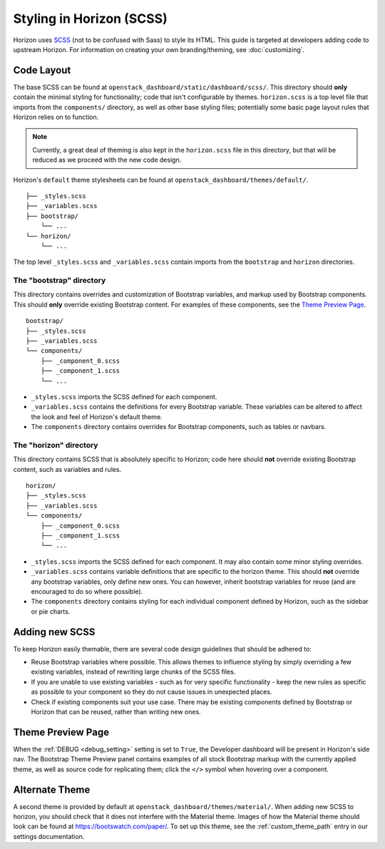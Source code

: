 =========================
Styling in Horizon (SCSS)
=========================

Horizon uses `SCSS`_ (not to be confused with Sass) to style its HTML. This
guide is targeted at developers adding code to upstream Horizon. For
information on creating your own branding/theming, see :doc:`customizing`.

.. _SCSS: http://sass-lang.com/guide

Code Layout
===========

The base SCSS can be found at ``openstack_dashboard/static/dashboard/scss/``.
This directory should **only** contain the minimal styling for functionality;
code that isn't configurable by themes. ``horizon.scss`` is a top level file
that imports from the ``components/`` directory, as well as other base styling
files; potentially some basic page layout rules that Horizon relies on to
function.

.. Note::
  Currently, a great deal of theming is also kept in the ``horizon.scss`` file
  in this directory, but that will be reduced as we proceed with the new code
  design.

Horizon's ``default`` theme stylesheets can be found at
``openstack_dashboard/themes/default/``.

::

  ├── _styles.scss
  ├── _variables.scss
  ├── bootstrap/
      └── ...
  └── horizon/
      └── ...

The top level ``_styles.scss`` and ``_variables.scss`` contain imports from
the ``bootstrap`` and ``horizon`` directories.

The "bootstrap" directory
-------------------------

This directory contains overrides and customization of Bootstrap variables, and
markup used by Bootstrap components. This should **only** override existing
Bootstrap content. For examples of these components, see the
`Theme Preview Page`_.

::

  bootstrap/
  ├── _styles.scss
  ├── _variables.scss
  └── components/
      ├── _component_0.scss
      ├── _component_1.scss
      └── ...

- ``_styles.scss`` imports the SCSS defined for each component.
- ``_variables.scss`` contains the definitions for every Bootstrap variable.
  These variables can be altered to affect the look and feel of Horizon's
  default theme.
- The ``components`` directory contains overrides for Bootstrap components,
  such as tables or navbars.

The "horizon" directory
-----------------------

This directory contains SCSS that is absolutely specific to Horizon; code here
should **not** override existing Bootstrap content, such as variables and rules.

::

  horizon/
  ├── _styles.scss
  ├── _variables.scss
  └── components/
      ├── _component_0.scss
      ├── _component_1.scss
      └── ...

- ``_styles.scss`` imports the SCSS defined for each component. It may also
  contain some minor styling overrides.
- ``_variables.scss`` contains variable definitions that are specific to the
  horizon theme. This should **not** override any bootstrap variables, only
  define new ones. You can however, inherit bootstrap variables for reuse
  (and are encouraged to do so where possible).
- The ``components`` directory contains styling for each individual component
  defined by Horizon, such as the sidebar or pie charts.

Adding new SCSS
===============

To keep Horizon easily themable, there are several code design guidelines that
should be adhered to:

- Reuse Bootstrap variables where possible. This allows themes to influence
  styling by simply overriding a few existing variables, instead of rewriting
  large chunks of the SCSS files.
- If you are unable to use existing variables - such as for very specific
  functionality - keep the new rules as specific as possible to your component
  so they do not cause issues in unexpected places.
- Check if existing components suit your use case. There may be existing
  components defined by Bootstrap or Horizon that can be reused, rather than
  writing new ones.

Theme Preview Page
==================

When the :ref:`DEBUG <debug_setting>` setting is set to ``True``, the Developer
dashboard will be present in Horizon's side nav. The Bootstrap Theme Preview
panel contains examples of all stock Bootstrap markup with the currently
applied theme, as well as source code for replicating them; click the ``</>``
symbol when hovering over a component.

Alternate Theme
===============

A second theme is provided by default at
``openstack_dashboard/themes/material/``. When adding new SCSS to horizon, you
should check that it does not interfere with the Material theme. Images of how
the Material theme should look can be found at https://bootswatch.com/paper/.
To set up this theme, see the :ref:`custom_theme_path` entry in our settings
documentation.
